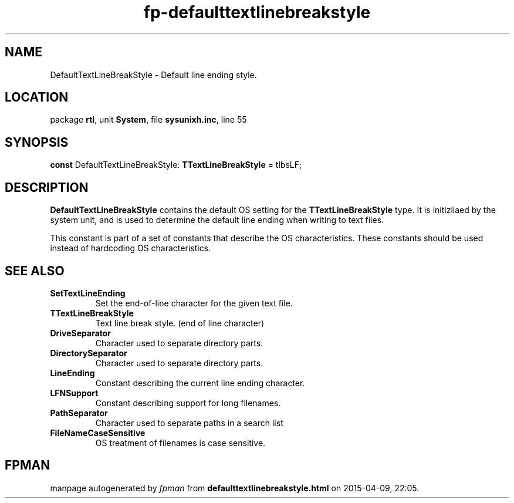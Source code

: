 .\" file autogenerated by fpman
.TH "fp-defaulttextlinebreakstyle" 3 "2014-03-14" "fpman" "Free Pascal Programmer's Manual"
.SH NAME
DefaultTextLineBreakStyle - Default line ending style.
.SH LOCATION
package \fBrtl\fR, unit \fBSystem\fR, file \fBsysunixh.inc\fR, line 55
.SH SYNOPSIS
\fBconst\fR DefaultTextLineBreakStyle: \fBTTextLineBreakStyle\fR = tlbsLF;

.SH DESCRIPTION
\fBDefaultTextLineBreakStyle\fR contains the default OS setting for the \fBTTextLineBreakStyle\fR type. It is initizliaed by the system unit, and is used to determine the default line ending when writing to text files.

This constant is part of a set of constants that describe the OS characteristics. These constants should be used instead of hardcoding OS characteristics.


.SH SEE ALSO
.TP
.B SetTextLineEnding
Set the end-of-line character for the given text file.
.TP
.B TTextLineBreakStyle
Text line break style. (end of line character)
.TP
.B DriveSeparator
Character used to separate directory parts.
.TP
.B DirectorySeparator
Character used to separate directory parts.
.TP
.B LineEnding
Constant describing the current line ending character.
.TP
.B LFNSupport
Constant describing support for long filenames.
.TP
.B PathSeparator
Character used to separate paths in a search list
.TP
.B FileNameCaseSensitive
OS treatment of filenames is case sensitive.

.SH FPMAN
manpage autogenerated by \fIfpman\fR from \fBdefaulttextlinebreakstyle.html\fR on 2015-04-09, 22:05.

